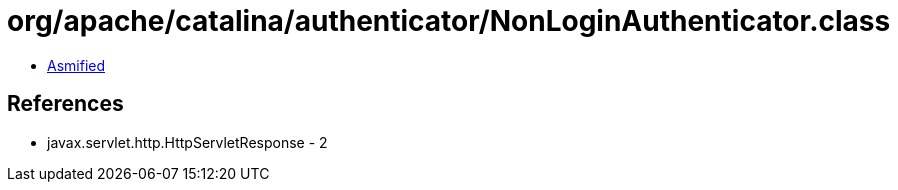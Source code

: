 = org/apache/catalina/authenticator/NonLoginAuthenticator.class

 - link:NonLoginAuthenticator-asmified.java[Asmified]

== References

 - javax.servlet.http.HttpServletResponse - 2
